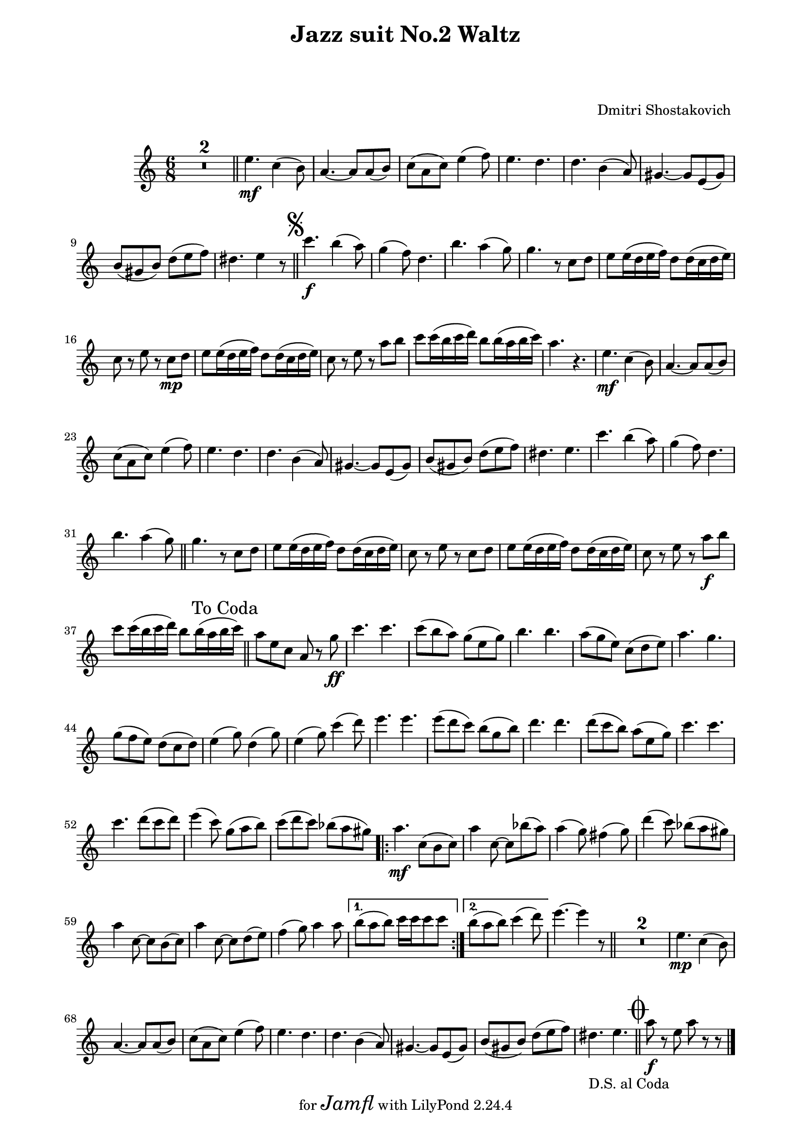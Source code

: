 \version "2.22.1"

Melody = {
    \compressMMRests {
      R1*2*6/8 \bar "||"
      e4.\mf c4( b8) | a4.~ a8 a( b) | c( a c) e4( f8) |
      e4. d | d b4( a8) | gis4.~ gis8 e( gis) | 
      b( gis b) d( e f) | dis4. e4 r8 |
      \bar "||"
      \once \override Score.RehearsalMark.font-size = #2
      \mark \markup { \musicglyph "scripts.segno" }
    %11
      c'4.\f b4( a8) | g4( f8) d4. | b'4. a4( g8) |
      g4. r8 c, d | e e16( d e f) d8 d16( c d e) |
      c8 r e r c\mp d | e e16( d e f) d8 d16( c d e) |
      c8 r e r a b | c c16( b c d) b8 b16( a b c) |
      a4. r4. |
    %21
      e\mf c4( b8) | a4.~ a8 a( b) | c( a c) e4( f8) |
      e4. d | d b4( a8) | gis4.~ gis8 e( gis) | b( gis b) d( e f) | 
      dis4. e | c'4. b4( a8) | g4( f8) d4. | b'4. a4( g8)
      \bar "||"
    %32
      g4. r8 c, d | e e16( d e f) d8 d16( c d e) |
      c8 r e r c d | e e16( d e f) d8 d16( c d e) |
      c8 r e r a\f b | c c16( b c d) b8 b16( a b c) |
      \mark "To Coda         "
      \bar "||"
      %\pageBreak
    %38
      a8 e c a r g'\ff | c4. c | c8( b a) g( e g) | b4. b |
      a8( g e) c( d e) | a4. g | g8( f e) d( c d) | 
      e4( g8) d4( g8) | e4( g8) c4( d8) | e4. e | 
      e8( d c) b( g b) | d4. d | d8( c b) a( e g) |
    %51
      c4. c | c d8( c d) | e4( c8) g( a b) | c( d c) bes( a gis) |
    %55
      \repeat volta 2 {
      
        a4.\mf c,8( b c) | a'4 c,8~ c bes'( a) | a4( g8) fis4( g8) |
        d'4( c8) bes( a gis) | a4 c,8~ c b( c) | a'4 c,8~ c d( e) |
        f4( g8) a4 a8 | 
      }
      \alternative {
        { b( a b) c16 c c8 c | }
        { b ( a b) c4( d8) | }
      }
    %64
      e4.~ e4 r8 \bar "||"
      R1*6/8 *2
      e,4.\mp c4( b8) | a4.~ a8 a( b) | c( a c) e4( f8) |
      e4. d | d b4( a8) | gis4.~ gis8 e( gis) |
      b( gis b) d( e f) | dis4._\markup { \left-align { D.S. "al Coda    " } } e | 
      \bar "||"
      \once \override Score.RehearsalMark.font-size = #4
      \mark \markup { \musicglyph "scripts.coda" }
      a8\f r e a r r
      \bar "|."
    } % end compressMMRests
    
} % end Melody
  
%%%%%%%% end Notes %%%%%%%%%

\header {

  title = \markup \center-column  { " Jazz suit No.2 Waltz "  " " }
  subtitle = "  "
  subsubtitle = "  "
  composer = " Dmitri Shostakovich "
  arranger = "  "
  tagline = \markup {
    for \fontsize # 3 \italic Jamfl
    with
    \line
    { LilyPond \simple #(lilypond-version) }
  }
}

#(set-global-staff-size 19)

\paper {
  left-margin = 2.0\cm
  right-margin = 1.8\cm
  system-system-spacing.basic-distance = # 16  %#8
}

commands = {
  %\numericTimeSignature
  \time 6/8
  \key c \major
  %\tempo "Andante sostenuto" %4 = 76
}

\score {
    \context Staff \relative c'' { \commands \Melody }
  \layout {}
  % c\midi {}
}